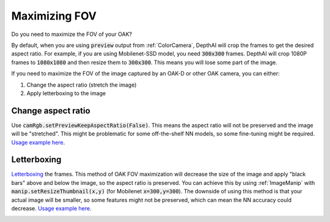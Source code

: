 Maximizing FOV
==============

Do you need to maximize the FOV of your OAK?

By default, when you are using :code:`preview` output from :ref:`ColorCamera`, DepthAI will crop the
frames to get the desired aspect ratio. For example, if you are using Mobilenet-SSD model, you need
:code:`300x300` frames. DepthAI will crop 1080P frames to :code:`1080x1080` and then resize them to :code:`300x300`.
This means you will lose some part of the image.

If you need to maximize the FOV of the image captured by an OAK-D or other OAK camera, you can either:

#. Change the aspect ratio (stretch the image)
#. Apply letterboxing to the image

Change aspect ratio
*******************

Use :code:`camRgb.setPreviewKeepAspectRatio(False)`. This means the aspect ratio will not be preserved and the image
will be "stretched". This might be problematic for some off-the-shelf NN models, so some fine-tuning might be required.
`Usage example here <https://github.com/luxonis/depthai-experiments/blob/master/gen2-lossless-zooming/main.py#L19>`__.

.. image:: https://user-images.githubusercontent.com/18037362/144095838-d082040a-9716-4f8e-90e5-15bcb23115f9.gif
    :target: https://youtu.be/8X0IcnkeIf8

Letterboxing
************

`Letterboxing <https://en.wikipedia.org/wiki/Letterboxing_%28filming%29>`__ the frames. This method of OAK FOV maximization will decrease
the size of the image and apply "black bars" above and below the image, so the aspect ratio is preserved. You can
achieve this by using :ref:`ImageManip` with :code:`manip.setResizeThumbnail(x,y)` (for Mobilenet :code:`x=300,y=300`).
The downside of using this method is that your actual image will be smaller, so some features might not be preserved,
which can mean the NN accuracy could decrease.
`Usage example here <https://github.com/luxonis/depthai-experiments/blob/master/gen2-full-fov-nn/main.py#L28>`__.

.. image:: /_static/images/tutorials/fov.jpeg

